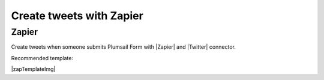 .. title:: Create tweets from Plumsail Forms with Zapier

.. meta::
   :description: Templates for public web forms integration with Twitter in Zapier

Create tweets with Zapier
==========================================================================

Zapier
--------------------------------------------------
Create tweets when someone submits Plumsail Form with |Zapier| and |Twitter| connector.

Recommended template: 

|zapTemplateImg|

.. |Zapier|  raw:: html

   <a href="https://zapier.com/" target="_blank">Zapier</a>

.. |Twitter|  raw:: html

   <a href="https://zapier.com/apps/twitter/integrations" target="_blank">Twitter</a>

.. |zapTemplateImg|  raw:: html

   <script type="text/javascript" src="https://zapier.com/apps/embed/widget.js?guided_zaps=257385"></script>

